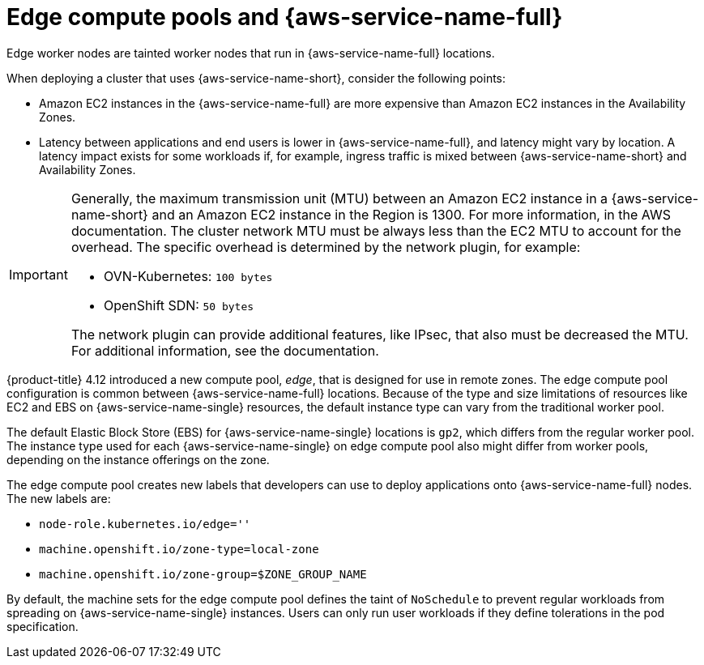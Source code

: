 // Module included in the following assemblies:
// * installing/installing_aws/installing-aws-localzone.adoc
// * post_installation_configuration/aws-compute-edge-tasks.adoc

:_mod-docs-content-type: CONCEPT
[id="edge-machine-pools-aws-local-zones_{context}"]
= Edge compute pools and {aws-service-name-full}

Edge worker nodes are tainted worker nodes that run in {aws-service-name-full} locations.

When deploying a cluster that uses {aws-service-name-short}, consider the following points:

* Amazon EC2 instances in the {aws-service-name-full} are more expensive than Amazon EC2 instances in the Availability Zones.
* Latency between applications and end users is lower in {aws-service-name-full}, and latency might vary by location.
  A latency impact exists for some workloads if, for example, ingress traffic is mixed between {aws-service-name-short}
  and Availability Zones.

[IMPORTANT]
====
Generally, the maximum transmission unit (MTU) between an Amazon EC2 instance in a {aws-service-name-short} and an Amazon EC2
instance in the Region is 1300. For more information,
ifdef::aws-localzones[]
see link:https://docs.aws.amazon.com/local-zones/latest/ug/how-local-zones-work.html[How Local Zones work]
endif::aws-localzones[]
ifdef::aws-wavelength[]
see link:https://docs.aws.amazon.com/wavelength/latest/developerguide/how-wavelengths-work.html[How AWS Wavelength works]
endif::aws-wavelength[]
in the AWS documentation. The cluster network MTU must be always less than the EC2 MTU to account for the overhead.
The specific overhead is determined by the network plugin, for example:

- OVN-Kubernetes: `100 bytes`
- OpenShift SDN: `50 bytes`

The network plugin can provide additional features, like IPsec, that also must be decreased the MTU.
For additional information, see the documentation.
====

{product-title} 4.12 introduced a new compute pool, _edge_, that is designed for use in remote zones. The edge compute pool
configuration is common between {aws-service-name-full} locations. Because of the type and size limitations of resources like EC2 and EBS
on {aws-service-name-single} resources, the default instance type can vary from the traditional worker pool.

The default Elastic Block Store (EBS) for {aws-service-name-single} locations is `gp2`, which differs from the regular worker pool. The instance
type used for each {aws-service-name-single} on edge compute pool also might differ from worker pools, depending on the instance offerings on the zone.

The edge compute pool creates new labels that developers can use to deploy applications onto {aws-service-name-full} nodes. The new labels are:

* `node-role.kubernetes.io/edge=''`
* `machine.openshift.io/zone-type=local-zone`
* `machine.openshift.io/zone-group=$ZONE_GROUP_NAME`

By default, the machine sets for the edge compute pool defines the taint of `NoSchedule` to prevent regular workloads from
spreading on {aws-service-name-single} instances. Users can only run user workloads if they define tolerations in the pod specification.